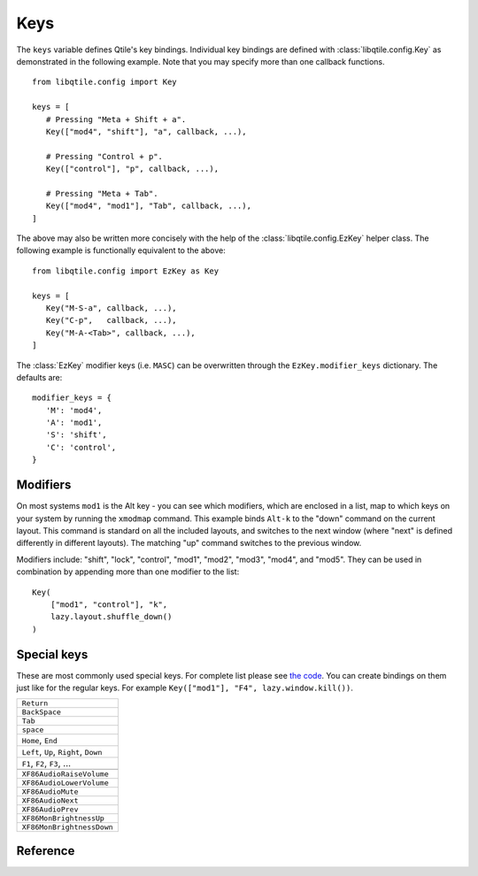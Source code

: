 ====
Keys
====

The ``keys`` variable defines Qtile's key bindings. Individual key bindings are
defined with :class:`libqtile.config.Key` as demonstrated in the following
example. Note that you may specify more than one callback functions.

::

   from libqtile.config import Key

   keys = [
      # Pressing "Meta + Shift + a".
      Key(["mod4", "shift"], "a", callback, ...),

      # Pressing "Control + p".
      Key(["control"], "p", callback, ...),

      # Pressing "Meta + Tab".
      Key(["mod4", "mod1"], "Tab", callback, ...),
   ]

The above may also be written more concisely with the help of the
:class:`libqtile.config.EzKey` helper class. The following example is
functionally equivalent to the above::

    from libqtile.config import EzKey as Key

    keys = [
       Key("M-S-a", callback, ...),
       Key("C-p",   callback, ...),
       Key("M-A-<Tab>", callback, ...),
    ]

The :class:`EzKey` modifier keys (i.e. ``MASC``) can be overwritten through the
``EzKey.modifier_keys`` dictionary. The defaults are::

    modifier_keys = {
       'M': 'mod4',
       'A': 'mod1',
       'S': 'shift',
       'C': 'control',
    }

Modifiers
=========

On most systems ``mod1`` is the Alt key - you can see which modifiers, which are
enclosed in a list, map to which keys on your system by running the ``xmodmap``
command. This example binds ``Alt-k`` to the "down" command on the current
layout. This command is standard on all the included layouts, and switches to
the next window (where "next" is defined differently in different layouts). The
matching "up" command switches to the previous window.

Modifiers include: "shift", "lock", "control", "mod1", "mod2", "mod3", "mod4",
and "mod5". They can be used in combination by appending more than one modifier
to the list:

::

    Key(
        ["mod1", "control"], "k",
        lazy.layout.shuffle_down()
    )

Special keys
============

These are most commonly used special keys. For complete list please see
`the code <https://github.com/qtile/qtile/blob/master/libqtile/xkeysyms.py>`_.
You can create bindings on them just like for the regular keys. For example
``Key(["mod1"], "F4", lazy.window.kill())``.

.. list-table::

    * - ``Return``
    * - ``BackSpace``
    * - ``Tab``
    * - ``space``
    * - ``Home``, ``End``
    * - ``Left``, ``Up``, ``Right``, ``Down``
    * - ``F1``, ``F2``, ``F3``, ...
    * -
    * - ``XF86AudioRaiseVolume``
    * - ``XF86AudioLowerVolume``
    * - ``XF86AudioMute``
    * - ``XF86AudioNext``
    * - ``XF86AudioPrev``
    * - ``XF86MonBrightnessUp``
    * - ``XF86MonBrightnessDown``

Reference
=========

.. qtile_class:: libqtile.config.Key
   :no-commands:

.. qtile_class:: libqtile.config.EzConfig
   :no-commands:
